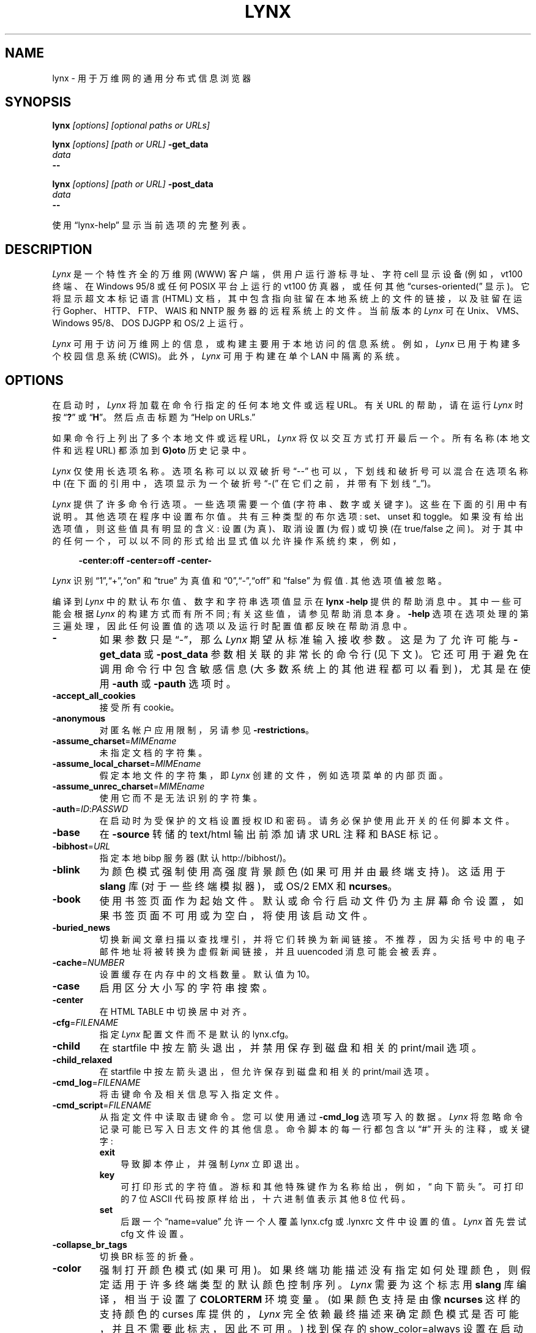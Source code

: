 .\" -*- coding: UTF-8 -*-
.ie  \n(.g .ds AQ \(aq
.el       .ds AQ '
.\" $LynxId: lynx.man,v 1.123 2018/07/08 10:54:20 tom Exp $
.\" **************************************************************************
.\" Escape single quotes in literal strings from groff's Unicode transform.
.ie  \n(.g .ds `` \(lq
.el       .ds `` ``
.ie  \n(.g .ds '' \(rq
.el       .ds '' ''
.de  bP
.ie n  .IP \(bu 4
.el    .IP \(bu 2
..
.de  NS
.ie n  .sp
.el    .sp .5
.ie n  .in +4
.el    .in +2
.nf
.ft C			\" Courier
..
.de  NE
.fi
.ft R
.ie n  .in -4
.el    .in -2
..
.\" **************************************************************************
.\"*******************************************************************
.\"
.\" This file was generated with po4a. Translate the source file.
.\"
.\"*******************************************************************
.TH LYNX 1   
.SH NAME
lynx \- 用于万维网的通用分布式信息浏览器
.SH SYNOPSIS
\fBlynx \fP\fI[options] [optional paths or URLs]\fP
.sp
\fBlynx \fP\fI[options] [path or URL]\fP\fB \-get_data\fP
.br
\fIdata\fP
.br
\fB\-\-\fP
.sp
\fBlynx \fP\fI[options] [path or URL]\fP\fB \-post_data\fP
.br
\fIdata\fP
.br
\fB\-\-\fP
.PP
使用 \*(``lynx\-help\*('' 显示当前选项的完整列表。
.SH DESCRIPTION
.hy 0
\fILynx\fP 是一个特性齐全的万维网 (WWW) 客户端，供用户运行游标寻址、字符 cell 显示设备 (例如，vt100 终端、在 Windows
95/8 或任何 POSIX 平台上运行的 vt100 仿真器，或任何其他 \*(``curses\-oriented\* (\*(rq 显示)。
它将显示超文本标记语言 (HTML) 文档，其中包含指向驻留在本地系统上的文件的链接，以及驻留在运行 Gopher、HTTP、FTP、WAIS 和
NNTP 服务器的远程系统上的文件。 当前版本的 \fILynx\fP 可在 Unix、VMS、Windows 95/8、DOS DJGPP 和 OS/2
上运行。
.PP
\fILynx\fP 可用于访问万维网上的信息，或构建主要用于本地访问的信息系统。 例如，\fILynx\fP 已用于构建多个校园信息系统 (CWIS)。
此外，\fILynx\fP 可用于构建在单个 LAN 中隔离的系统。
.SH OPTIONS
在启动时，\fILynx\fP 将加载在命令行指定的任何本地文件或远程 URL。 有关 URL 的帮助，请在运行 \fILynx\fP 时按
\*(``\fB?\fP\*('' 或 \*(``\fBH\fP\*(''。 然后点击标题为 \*(``Help on URLs.\*(''
.PP
如果命令行上列出了多个本地文件或远程 URL，\fILynx\fP 将仅以交互方式打开最后一个。 所有名称 (本地文件和远程 URL) 都添加到
\fBG)oto\fP 历史记录中。
.PP
\fILynx\fP 仅使用长选项名称。 选项名称可以以双破折号 \*(``\-\-\*('' 也可以，下划线和破折号可以混合在选项名称中
(在下面的引用中，选项显示为一个破折号 \*(``\-\* (\*(rq 在它们之前，并带有下划线 \*(``_\*('')。
.PP
\fILynx\fP 提供了许多命令行选项。 一些选项需要一个值 (字符串、数字或关键字)。 这些在下面的引用中有说明。 其他选项在程序中设置布尔值。
共有三种类型的布尔选项: set、unset 和 toggle。 如果没有给出选项值，则这些值具有明显的含义: 设置 (为真)、取消设置 (为假)
或切换 (在 true/false 之间)。 对于其中的任何一个，可以以不同的形式给出显式值以允许操作系统约束，例如，
.NS
\fB\-center:off\fP \fB\-center=off\fP \fB\-center\-\fP
.NE
.PP
\fILynx\fP 识别 \*(``1\*('',\*(``+\*('',\*(``on\*('' 和 \*(``true\*('' 为真值和
\*(``0\*('',\*(``\-\*('',\*(``off\*('' 和 \*(``false\*('' 为假值.  其他选项值被忽略。
.PP
编译到 \fILynx\fP 中的默认布尔值、数字和字符串选项值显示在 \fBlynx \-help\fP 提供的帮助消息中。 其中一些可能会根据 \fILynx\fP
的构建方式而有所不同; 有关这些值，请参见帮助消息本身。 \fB\-help\fP
选项在选项处理的第三遍处理，因此任何设置值的选项以及运行时配置值都反映在帮助消息中。
.TP  7
\fB\-\fP
如果参数只是 \*(``\-\*(''，那么 \fILynx\fP 期望从标准输入接收参数。 这是为了允许可能与 \fB\-get_data\fP 或
\fB\-post_data\fP 参数相关联的非常长的命令行 (见下文)。 它还可用于避免在调用命令行中包含敏感信息
(大多数系统上的其他进程都可以看到)，尤其是在使用 \fB\-auth\fP 或 \fB\-pauth\fP 选项时。
.TP 
\fB\-accept_all_cookies\fP
接受所有 cookie。
.TP 
\fB\-anonymous\fP
对匿名帐户应用限制，另请参见 \fB\-restrictions\fP。
.TP 
\fB\-assume_charset\fP=\fIMIMEname\fP
未指定文档的字符集。
.TP 
\fB\-assume_local_charset\fP=\fIMIMEname\fP
假定本地文件的字符集，即 \fILynx\fP 创建的文件，例如选项菜单的内部页面。
.TP 
\fB\-assume_unrec_charset\fP=\fIMIMEname\fP
使用它而不是无法识别的字符集。
.TP 
\fB\-auth\fP=\fIID\fP:\fIPASSWD\fP
在启动时为受保护的文档设置授权 ID 和密码。 请务必保护使用此开关的任何脚本文件。
.TP 
\fB\-base\fP
在 \fB\-source\fP 转储的 text/html 输出前添加请求 URL 注释和 BASE 标记。
.TP 
\fB\-bibhost\fP=\fIURL\fP
指定本地 bibp 服务器 (默认 http://bibhost/)。
.TP 
\fB\-blink\fP
为颜色模式强制使用高强度背景颜色 (如果可用并由最终端支持)。 这适用于 \fBslang\fP 库 (对于一些终端模拟器)，或 OS/2 EMX 和
\fBncurses\fP。
.TP 
\fB\-book\fP
使用书签页面作为起始文件。 默认或命令行启动文件仍为主屏幕命令设置，如果书签页面不可用或为空白，将使用该启动文件。
.TP 
\fB\-buried_news\fP
切换新闻文章扫描以查找埋引，并将它们转换为新闻链接。 不推荐，因为尖括号中的电子邮件地址将被转换为虚假新闻链接，并且 uuencoded
消息可能会被丢弃。
.TP 
\fB\-cache\fP=\fINUMBER\fP
设置缓存在内存中的文档数量。 默认值为 10。
.TP 
\fB\-case\fP
启用区分大小写的字符串搜索。
.TP 
\fB\-center\fP
在 HTML TABLE 中切换居中对齐。
.TP 
\fB\-cfg\fP=\fIFILENAME\fP
指定 \fILynx\fP 配置文件而不是默认的 lynx.cfg。
.TP 
\fB\-child\fP
在 startfile 中按左箭头退出，并禁用保存到磁盘和相关的 print/mail 选项。
.TP 
\fB\-child_relaxed\fP
在 startfile 中按左箭头退出，但允许保存到磁盘和相关的 print/mail 选项。
.TP 
\fB\-cmd_log\fP=\fIFILENAME\fP
将击键命令及相关信息写入指定文件。
.TP 
\fB\-cmd_script\fP=\fIFILENAME\fP
从指定文件中读取击键命令。 您可以使用通过 \fB\-cmd_log\fP 选项写入的数据。 \fILynx\fP 将忽略命令记录可能已写入日志文件的其他信息。
命令脚本的每一行都包含以 \*(``#\*('' 开头的注释，或关键字:
.RS
.TP  3
\fBexit\fP
导致脚本停止，并强制 \fILynx\fP 立即退出。
.TP 
\fBkey\fP
可打印形式的字符值。 游标和其他特殊键作为名称给出，例如，\*(`` 向下箭头 \*(''。 可打印的 7 位 ASCII
代码按原样给出，十六进制值表示其他 8 位代码。
.TP 
\fBset\fP
后跟一个 \*(``name=value\*('' 允许一个人覆盖 lynx.cfg 或 \&.lynxrc 文件中设置的值。 \fILynx\fP 首先尝试
cfg 文件设置。
.RE
.TP 
\fB\-collapse_br_tags\fP
切换 BR 标签的折叠。
.TP 
\fB\-color\fP
强制打开颜色模式 (如果可用)。 如果终端功能描述没有指定如何处理颜色，则假定适用于许多终端类型的默认颜色控制序列。 \fILynx\fP 需要为这个标志用
\fBslang\fP 库编译，相当于设置了 \fBCOLORTERM\fP 环境变量。 (如果颜色支持是由像 \fBncurses\fP 这样的支持颜色的 curses
库提供的，\fILynx\fP 完全依赖最终描述来确定颜色模式是否可能，并且不需要此标志，因此不可用。) 找到保存的 show_color=always
设置在启动时的 \&.lynxrc 文件中具有相同的效果。 启动时在 \&.lynxrc 中保存的 show_color=never found
被此标志覆盖。
.TP 
\fB\-connect_timeout\fP=\fIN\fP
设置连接超时，其中 N 以秒为单位给出。
.TP 
\fB\-cookie_file\fP=\fIFILENAME\fP
指定用于读取 cookie 的文件。 如果未指定，则大多数系统的默认值为 ~/.lynx_cookies，但 MS\-DOS 的默认值为
~/cookies。
.TP 
\fB\-cookie_save_file\fP=\fIFILENAME\fP
指定用于存储 cookie 的文件。 如果未指定，则使用 \fB\-cookie_file\fP 给出的值。
.TP 
\fB\-cookies\fP
切换 Set\-Cookie 标头的处理。
.TP 
\fB\-core\fP
在发生致命错误时切换强制核心转储。 如果发生致命错误，请关闭此选项以要求 \fILynx\fP 强制进行核心转储。
.TP 
\fB\-crawl\fP
使用 \fB\-traversal,\fP 将每一页输出到一个文件。 使用 \fB\-dump\fP，格式输出与 \fB\-traversal\fP 相同，但为标准输出。
.TP 
\fB\-curses_pads\fP
切换使用 curses\*(``pad\*('' 特性支持 left/right 显示滚动。 该特性通常可用于 curses 配置，但处于非活动状态。
要激活它，请使用 \*(``|\*('' 字符或 LINEWRAP_TOGGLE 命令。 切换此选项会使该特性完全不可用。
.TP 
\fB\-debug_partial\fP
具有 MessageSecs 延迟的独立增量显示阶段
.TP 
\fB\-default_colors\fP
切换通常在 lynx.cfg 文件中设置的默认颜色，特性。
.TP 
\fB\-delay\fP
在每个进度消息后添加 DebugSecs 延迟
.TP 
\fB\-display\fP=\fIDISPLAY\fP
为 X rexec\-ed 程序设置显示变量。
.TP 
\fB\-display_charset\fP=\fIMIMEname\fP
为最终输出设置字符集。
.TP 
\fB\-dont_wrap_pre\fP
\fB\-dump\fP'ing 和 \fB\-crawl\fP'ing 时禁止换行，在交互会话中标记 <pre> 的换行。
.TP 
\fB\-dump\fP
将默认文档或命令行上指定的格式化输出转储到标准输出。 与交互模式不同，处理所有文档。 这可以通过以下方式使用:
.NS
山猫 \fB\-dump\fP http://www.subir.com/lynx.html
.NE
.IP
如果文件名以标准 Web 后缀之一结尾，例如 \*(``.htm\*('' 或 \*(``.html\*(''.  使用 \fB\-force_html\fP
选项来格式化名称不遵循此约定的文件。
.TP 
\fB\-editor\fP=\fIEDITOR\fP
使用指定的 EDITOR 启用外部编辑。 (vi、ed、emacs 等)
.TP 
\fB\-emacskeys\fP
启用类似 emacs 的按键移动。
.TP 
\fB\-enable_scrollback\fP
切换与通信程序的回滚键的兼容性 (可能与某些 curses 包不兼容)。
.TP 
\fB\-error_file\fP=\fIFILE\fP
定义一个 \fILynx\fP 将报告 HTTP 访问代码的文件。
.TP 
\fB\-exec\fP
启用本地程序执行 (通常不配置)。
.TP 
\fB\-fileversions\fP
在本地 VMS 目录列表中包含所有版本的文件。
.TP 
\fB\-find_leaks\fP
切换内存泄漏检查。 通常这不会被编译到您的可执行文件中，但是当它被编译时，它可以在会话中被禁用。
.TP 
\fB\-force_empty_hrefless_a\fP
强制 HREF\-less\*(``A\*('' 元素为空 (一看到它们就关闭它们)。
.TP 
\fB\-force_html\fP
强制将第一个文档解释为 HTML。
.IP
这在处理命令行上指定的具有无法识别的后缀 (或后缀与非 HTML 类型相关联，例如 \*(``.txt\* (纯文本文件为 \*(rq) ) 的文件时最有用。
.IP
\fILynx\fP 将这些文件后缀识别为 HTML:
.NS
\*(``.ht3\*('',\*(``.htm\*('',\*(``.html3\*('',\*(``.html\*('
\&',\*(``.htmlx\*('',\*(``.php3\*('',\*(``.php\*('',\*(``.phtml\*
(\*(rq,\*(``.sht\*('', 和 \*(``.shtml\*(''.
.NE
.TP 
\fB\-force_secure\fP
切换强制 SSL cookie 的安全标志。
.TP 
\fB\-forms_options\fP
切换选项菜单是基于键还是基于表单。
.TP 
\fB\-from\fP
切换 From 标头的传输。
.TP 
\fB\-ftp\fP
禁用 ftp 访问。
.TP 
\fB\-get_data\fP
\fIget\fP 表单的格式正确的数据从标准输入中读入并传递给表单。 输入由以 \*(``\-\-\-\*('' 开头的行终止。
.IP
\fILynx\fP 发出 HTTP \fBGET\fP，将表单发送到命令行中给出的路径或 URL，并打印服务器的响应。 如果没有给出路径或 URL，则
\fILynx\fP 将表单发送到起始页。
.TP 
\fB\-head\fP
发送 MIME 标头的 HEAD 请求。
.TP 
\fB\-help\fP
打印 \fILynx\fP 命令语法用法消息，然后退出。
.TP 
\fB\-hiddenlinks=[option]\fP
控制隐藏链接的显示。
.RS
.TP  3
\fBmerge\fP
隐藏链接显示为括号中的数字，并按照它们在文档中出现的顺序与其他链接一起编号。
.TP 
\fBlistonly\fP
隐藏链接仅显示在 \fBL)ist\fP 屏幕和由 \fB\-dump\fP 或 \fBP)rint\fP 菜单生成的列表中，但单独出现在这些列表的末尾。 这是默认行为。
.TP 
\fBignore\fP
隐藏链接甚至不会出现在列表中。
.RE
.TP 
\fB\-historical\fP
切换使用 \*(``>\*('' 或 \*(``\-\->\*('' 作为注释的终止符。
.TP 
\fB\-homepage\fP=\fIURL\fP
将主页与起始页分开。
.TP 
\fB\-image_links\fP
切换包含所有图像的链接。
.TP 
\fB\-index\fP=\fIURL\fP
将默认索引文件设置为指定的 URL。
.TP 
\fB\-ismap\fP
当存在客户端 MAPs 时切换包含 ISMAP 链接。
.TP 
\fB\-justify\fP
做文本的理由。
.TP 
\fB\-link\fP=\fINUMBER\fP
\fB\-crawl\fP 生成的 lnk#.dat 文件的起始计数。
.TP 
\fB\-list_inline\fP
对于 \fB\-dump\fP，显示与文本内联的链接。
.TP 
\fB\-listonly\fP
对于 \fB\-dump\fP，仅显示链表。
.TP 
\fB\-localhost\fP
禁用指向远程主机的 URL。
.TP 
\fB\-locexec\fP
仅从本地文件启用本地程序执行 (如果 \fILynx\fP 是在启用本地执行的情况下编译的)。
.TP 
\fB\-lss\fP=\fIFILENAME\fP
指定包含颜色样式信息的文件名。 默认为 lynx.lss。 如果您给一个空文件名，\fILynx\fP 将使用内置的单色方案来模仿非彩色样式配置。
.TP 
\fB\-mime_header\fP
打印获取文档的 MIME 标头及其来源。
.TP 
\fB\-minimal\fP
切换最小和有效评论解析。
.TP 
\fB\-nested_tables\fP
切换嵌套表逻辑 (用于调试)。
.TP 
\fB\-newschunksize\fP=\fINUMBER\fP
分块新闻列表中的文章数量。
.TP 
\fB\-newsmaxchunk\fP=\fINUMBER\fP
分块前列表中的最大新闻文章。
.TP 
\fB\-nobold\fP
禁用粗体视频属性。
.TP 
\fB\-nobrowse\fP
禁用目录浏览。
.TP 
\fB\-nocc\fP
禁用抄送: 提示邮件的自我副本。 请注意，这不会禁用任何包含在 mailto URL 或表单 ACTION 中的 CC。
.TP 
\fB\-nocolor\fP
强制关闭颜色模式，覆盖最终功能和任何 \-color 标志、COLORTERM 变量和保存的 \&.lynxrc 设置。
.TP 
\fB\-noexec\fP
禁用本地程序执行。 (DEFAULT)
.TP 
\fB\-nofilereferer\fP
禁用文件 URL 的 Referer 标头传输。
.TP 
\fB\-nolist\fP
禁用转储中的链表，特性。
.TP 
\fB\-nolog\fP
禁止将错误消息邮寄给文档所有者。
.TP 
\fB\-nomargins\fP
在默认样式表中禁用 left/right 边距。
.TP 
\fB\-nomore\fP
在状态行消息中禁用 \- more \- 字符串。
.TP 
\fB\-nonrestarting_sigwinch\fP
此标志并非在所有系统上都可用，\fILynx\fP 需要在定义了 HAVE_SIGACTION 的情况下进行编译。 如果可用，此标志 \fImay\fP 会导致
\fILynx\fP 到 react 在 \fBxterm\fP 中运行时更立即对窗口更改。
.TP 
\fB\-nonumbers\fP
禁用链接和字段编号。 这会覆盖 \fB\-number_fields\fP 和 \fB\-number_links\fP。
.TP 
\fB\-nopause\fP
禁用状态行消息的强制暂停。
.TP 
\fB\-noprint\fP
禁用大多数打印函数。
.TP 
\fB\-noredir\fP
防止自动重定向并打印一条消息，其中包含指向新 URL 的链接。
.TP 
\fB\-noreferer\fP
禁用 Referer 标头的传输。
.TP 
\fB\-noreverse\fP
禁用反向视频属性。
.TP 
\fB\-nosocks\fP
禁用 SOCKSified \fILynx\fP 对 SOCKS 代理的使用。
.TP 
\fB\-nostatus\fP
禁用检索状态消息。
.TP 
\fB\-notitle\fP
禁用页面顶部的标题和空行。
.TP 
\fB\-nounderline\fP
禁用下划线视频属性。
.TP 
\fB\-number_fields\fP
强制链接编号以及表单输入字段
.TP 
\fB\-number_links\fP
强制链接编号。
.TP 
\fB\-partial\fP
在加载时切换显示部分页面。
.TP 
\fB\-partial_thres\fP=\fINUMBER\fP
使用部分显示逻辑重新绘制显示之前要渲染的行数
.TP 
\fB\-passive_ftp\fP
切换被动 ftp 连接。
.TP 
\fB\-pauth\fP=\fIID\fP:\fIPASSWD\fP
在启动时为受保护的代理服务器设置授权 ID 和密码。 请务必保护使用此开关的任何脚本文件。
.TP 
\fB\-popup\fP
通过弹出窗口 windows 或作为单选按钮列表来切换对单选 SELECT 选项的处理。
.TP 
\fB\-post_data\fP
\fIpost\fP 表单的格式正确的数据从标准输入中读入并传递给表单。 输入由以 \*(``\-\-\-\*('' 开头的行终止。
.IP
\fILynx\fP 发出 HTTP \fBPOST\fP，将表单发送到命令行中给出的路径或 URL，并打印服务器的响应。 如果没有给出路径或 URL，则
\fILynx\fP 将表单发送到起始页。
.TP 
\fB\-preparsed\fP
显示与 \fB\-source\fP 一起使用或在源代码视图中准备和重新格式化的 HTML 源代码。
.TP 
\fB\-prettysrc\fP
显示带有颜色词汇元素和标签的 HTML 源代码视图。
.TP 
\fB\-print\fP
启用打印函数。 (default)
.TP 
\fB\-pseudo_inlines\fP
为没有 ALT 字符串的内联图像切换伪 ALT。
.TP 
\fB\-raw\fP
为启动字符集切换 8 位字符转换的默认设置或 CJK 模式。
.TP 
\fB\-realm\fP
限制对起始领域中 URL 的访问。
.TP 
\fB\-read_timeout\fP=\fIN\fP
设置读取超时，其中 N 以秒为单位给出。
.TP 
\fB\-reload\fP
刷新代理服务器上的缓存 (仅影响命令行中给出的第一个文档)。
.TP 
\fB\-restrictions\fP=\fI[option][,option][,option]...\fP
允许有选择地禁用服务列表。 选项名称中的破折号和下划线可以混合使用。 如果未指定选项，则打印以下列表。
.RS
.TP  3
\fBall\fP
限制下面列出的所有选项。
.TP 
\fBbookmark\fP
禁止更改书签文件的位置。
.TP 
\fBbookmark_exec\fP
禁止通过书签文件执行链接。
.TP 
\fBchange_exec_perms\fP
启用本地文件管理后，不允许更改文件的执行权限 (但仍允许目录)。
.TP 
\fBdefault\fP
与命令行选项 \fB\-anonymous\fP 相同。 禁用匿名用户的默认服务。 设置为所有限制，除了:
inside_telnet、outside_telnet、inside_ftp、outside_ftp、inside_rlogin、outside_rlogin、inside_news、outside_news、telnet_port、jump、mail、print、exec
和 goto。 这些设置以及针对特定 URL 方案的其他 goto 限制也适用于 userdefs.h 中的定义。
.TP 
\fBdired_support\fP
禁止本地文件管理。
.TP 
\fBdisk_save\fP
禁止在下载和打印菜单中保存到磁盘。
.TP 
\fBdotfiles\fP
禁止访问或创建隐藏的 (dot) 文件。
.TP 
\fBdownload\fP
在下载菜单中禁止某些下载器 (不暗示 disk_save 限制)。
.TP 
\fBeditor\fP
禁止外部编辑。
.TP 
\fBexec\fP
禁用执行脚本。
.TP 
\fBexec_frozen\fP
禁止用户更改本地执行选项。
.TP 
\fBexternals\fP
禁止某些 \*(``EXTERNAL\*('' 配置行，如果支持将 URL 传递给外部应用程序 (使用 EXTERN 命令) 被编译入。
.TP 
\fBfile_url\fP
禁止对文件使用 \fBG)oto\fP、提供的链接或书签: URL。
.TP 
\fBgoto\fP
禁用 \*(``g\*('' (goto) 命令。
.TP 
\fBinside_ftp\fP
禁止来自您域内的人使用 ftps (选择性需要 utmp)。
.TP 
\fBinside_news\fP
禁止来自您域内的人发布 USENET 新闻 (选择性需要 utmp)。
.TP 
\fBinside_rlogin\fP
禁止来自您域内的人使用 rlogins (选择性需要 utmp)。
.TP 
\fBinside_telnet\fP
禁止来自您域内的人使用 telnet (选择性需要 utmp)。
.TP 
\fBjump\fP
禁用 \*(``j\*('' (jump) 命令。
.TP 
\fBmultibook\fP
禁止多个书签。
.TP 
\fBmail\fP
禁止邮件。
.TP 
\fBnews_post\fP
禁止发布 USENET 新闻。
.TP 
\fBoptions_save\fP
禁止在 \&.lynxrc 中保存选项。
.TP 
\fBoutside_ftp\fP
禁止来自域外的人使用 ftps (选择性需要 utmp)。
.TP 
\fBoutside_news\fP
禁止来自域外的人阅读和发布 USENET 新闻 (选择性需要 utmp)。 此限制适用于
\*(``news\*('',\*(``nntp\*('',\*(``newspost\*('', and\*(``newsreply\*(''
URL，但不是 \*(``snews\*(''、\*(``snewspost\*('' 或 \*(``snewsreply\*(''，以防它们受支持。
.TP 
\fBoutside_rlogin\fP
禁止来自域外的人使用 rlogins (选择性需要 utmp)。
.TP 
\fBoutside_telnet\fP
禁止来自域外的人使用 telnet (选择性需要 utmp)。
.TP 
\fBprint\fP
禁止大多数打印选项。
.TP 
\fBshell\fP
不允许 shell 转义和 lynxexec 或 lynxprog \fBG)oto\fP's。
.TP 
\fBsuspend\fP
禁止 Unix Control\-Z 挂起并转义到 shell。
.TP 
\fBtelnet_port\fP
禁止在 telnet \fBG)oto\fP's 中指定端口。
.TP 
\fBuseragent\fP
禁止修改 User\-Agent 标头。
.RE
.TP 
\fB\-resubmit_posts\fP
当使用 PREV_DOC 命令或从历史列表中查找返回的文档时，使用 POST 方法切换强制重新提交表单的 (no\-cache)。
.TP 
\fB\-rlogin\fP
禁止识别 rlogin 命令。
.TP 
\fB\-scrollbar\fP
切换显示滚动条。
.TP 
\fB\-scrollbar_arrow\fP
切换在滚动条末端显示箭头。
.TP 
\fB\-selective\fP
需要 \&.www_browsable 文件来浏览目录。
.TP 
\fB\-session\fP=\fIFILENAME\fP
在启动时从指定文件恢复，并在退出时将会话保存到该文件。
.TP 
\fB\-sessionin\fP=\fIFILENAME\fP
从指定文件恢复会话。
.TP 
\fB\-sessionout\fP=\fIFILENAME\fP
将会话保存到指定文件。
.TP 
\fB\-short_url\fP
在状态行中显示非常长的 URL，用 \*(``...\*('' 表示无法显示的部分。 显示 URL 的开头和结尾，而不是隐藏结尾。
.TP 
\fB\-show_cfg\fP
打印配置设置，例如，从 \*(``lynx.cfg\*('' 读取的，然后退出。
.TP 
\fB\-show_cursor\fP
如果启用，游标将不会隐藏在右上角，而是位于当前选定链接的开头。 显示游标是没有 FANCY_CURSES 功能的系统的默认设置。 可以在
userdefs.h 或 lynx.cfg 中更改默认配置。 命令行开关切换默认值。
.TP 
\fB\-show_rate\fP
如果启用，传输速率将显示在 bytes/second 中。 如果禁用，则不显示传输速率。 使用 lynx.cfg 或选项菜单选择 KB/second
或者 ETA。
.TP 
\fB\-soft_dquotes\fP
切换旧 Netscape 和 Mosaic 错误的模拟，这些错误将 \*(``>\*('' 视为双引号和标签的共同终止符。
.TP 
\fB\-source\fP
与 dump 工作相同，但输出 HTML 源而不是格式化文本。 例如
.NS
lynx \-source . >foo.html
.NE
.IP
生成 HTML 源代码，列出当前目录中的文件。 每个文件都由相对于父目录的 HREF 标记。 添加尾部斜杠以使 HREF 相对于当前目录:
.NS
山猫 \-source ./>foo.html
.NE
.TP 
\fB\-stack_dump\fP
禁用 SIGINT 清理处理程序
.TP 
\fB\-startfile_ok\fP
允许使用 \fB\-validate\fP 的非 http 起始文件和主页。
.TP 
\fB\-stderr\fP
使用 \fB\-dump\fP 或 \fB\-source\fP 转储文档时，\fILynx\fP 通常不会显示您在屏幕状态行中看到的警告 (error) 消息。 使用
\fB\-stderr\fP 选项告诉 \fILynx\fP 将这些消息写入标准错误。
.TP 
\fB\-stdin\fP
从标准输入 (仅限 UNIX) 读取启动文件。
.TP 
\fB\-syslog\fP=\fItext\fP
系统日志调用的信息。
.TP 
\fB\-syslog_urls\fP
使用 syslog 记录请求的 URL。
.TP 
\fB\-tagsoup\fP
初始化解析器，使用 Tag Soup DTD 而不是 SortaSGML。
.TP 
\fB\-telnet\fP
禁用对 telnet 命令的识别。
.TP 
\fB\-term\fP=\fITERM\fP
告诉 \fILynx\fP 假设它正在与什么终端类型通话。 (这可能对远程执行很有用，例如，当 \fILynx\fP 连接到启动脚本的远程 TCP/IP
端口时，该脚本又启动另一个 \fILynx\fP 进程。)
.TP 
\fB\-timeout\fP=\fIN\fP
对于 win32，设置网络读取超时，其中 N 以秒为单位给出。
.TP 
\fB\-tlog\fP
在使用 \fILynx\fP 跟踪日志和标准错误之间切换以获取会话的跟踪输出。
.TP 
\fB\-tna\fP
打开 \*(``Textfields Need Activation\*('' 模式。
.TP 
\fB\-trace\fP
打开 \fILynx\fP 跟踪模式。 跟踪输出的目的地取决于 \-tlog。
.TP 
\fB\-trace_mask\fP=\fIvalue\fP
打开可选跟踪，这可能会导致非常大的跟踪文件。 逻辑或组合选项的值:
.RS
.TP  3
\fB1\fP
SGML 字符解析状态
.TP 
\fB2\fP
color\-style
.TP 
\fB4\fP
TRST (表格布局)
.TP 
\fB8\fP
配置 (lynx.cfg、\&.lynxrc、\&.lynx\-keymaps、mime.types 和 mailcap 内容)
.TP 
\fB16\fP
二进制字符串 copy/append，用于表单数据构造。
.TP 
\fB32\fP
cookies
.TP 
\fB64\fP
字符集
.TP 
\fB128\fP
网格文本解析
.TP 
\fB256\fP
timing
.RE
.TP 
\fB\-traversal\fP
遍历从 startfile 派生的所有 http 链接。 当与 \fB\-crawl\fP 一起使用时，每个以与 startfile
相同的字符串开头的链接将输出到一个文件，用于索引。
.IP
有关更多信息，请参见 CRAWL.announce。
.TP 
\fB\-trim_blank_lines\fP
在折叠 BR 标签时切换尾随空白行的修剪以及空白行的相关修剪。
.TP 
\fB\-trim_input_fields\fP
修剪表单中的输入 text/textarea 字段。
.TP 
\fB\-underline_links\fP
切换链接的 underline/bold 属性的使用。
.TP 
\fB\-underscore\fP
在转储中切换下划线格式的使用。
.TP 
\fB\-unique_urls\fP
检查每个页面和相应列表中的重复链接号，并重复使用原始链接号。
.TP 
\fB\-use_mouse\fP
打开鼠标支持 (如果可用)。 在链接上单击鼠标左键可遍历该链接。 单击鼠标右键弹出。 单击顶行向上滚动。 单击底线向下滚动。
顶线和底线的前几个位置可能会调用额外的函数。 \fILynx\fP 必须与 \fBncurses\fP 或 \fBslang\fP 一起编译才能支持此，特性。 如果使用
\fBncurses\fP，点击鼠标中键弹出一个简单的菜单。 鼠标点击可能只有在 \fILynx\fP 空闲等待输入时才能可靠地工作。
.TP 
\fB\-useragent=Name\fP
设置备用 \fILynx\fP User\-Agent 标头。
.TP 
\fB\-validate\fP
仅接受 http URL (用于验证)。 还实现了完整的安全限制。
.TP 
\fB\-verbose\fP
使用这些图像的文件名切换 [LINK]、[IMAGE] 和 [INLINE] 注释。
.TP 
\fB\-version\fP
打印版本信息，然后退出。
.TP 
\fB\-vikeys\fP
启用类似 vi 的键移动。
.TP 
\fB\-wdebug\fP
启用 Waterloo tcp/ip 数据包调试 (打印到瓦特调试文件)。 这仅适用于使用 WATTCP 或 WATT\-32 编译的 DOS 版本。
.TP 
\fB\-width\fP=\fINUMBER\fP
转储格式的列数，默认为 80。 这受限于 \fILynx\fP 可以显示的列数，通常为 1024 (\fIMAX_LINE\fP 符号)。
.TP 
\fB\-with_backspaces\fP
如果 \fB\-dump\fP'ing 或 \fB\-crawl\fP'ing (就像 \fBman\fP 一样)，则在输出中发出退格符
.TP 
\fB\-xhtml_parsing\fP
告诉 \fILynx\fP 它可以忽略某些在 XHTML 1.0 文档中没有内容的标签。 例如 \*(``<p/>\*('' 将被丢弃。
.SH COMMANDS
.PP
可以将多个键映射到给定命令。 以下是一些最有用的:
.bP
使用 \fBUp arrow\fP 和 \fBDown arrow\fP 滚动浏览超文本链接。
.bP
\fBRight arrow\fP 或 \fBReturn\fP 将跟随突出显示的超文本链接。
.bP
\fBLeft Arrow\fP 或 \*(``\fBu\fP\*('' 将从链接中退出。
.bP
键入 \*(``\fBH\fP\*(''、\*(``\fB?\fP\*('' 或 \fBF1\fP 以获得联机帮助和击键命令的说明。
.bP
键入 \*(``\fBk\fP\*('' 或 \*(``\fBK\fP\*('' 以获取当前击键命令映射的列表。
.IP
如果同一命令映射到仅 upper/lowercase 不同的同一字母，则仅显示小写映射。
.bP
键入 \fBDelete\fP 以查看历史列表。
.SH ENVIRONMENT
除了各种 \*(``standard\*(\fBHOME\fP, \fBPATH\fP, \fBUSER\fP, \fBDISPLAY\fP, \fBTMPDIR\fP,
\fBetc\fP, \fILynx\fP 等 \*(rq 环境变量外，\fILynx\fP 还利用几个 \fILynx\fP\-specific 环境变量，如果它们存在的话。
.PP
\fILynx\fP 可能会创建或修改其他人以将数据传递给外部程序，或出于其他原因。 这些在下面单独列出。
.PP
另请参见下面有关 \fBSIMULATED CGI SUPPORT\fP 和 \fBNATIVE LANGUAGE SUPPORT\fP 的部分。
.PP
Note: 并非所有环境变量都适用于 \fILynx\fP 支持的所有类型的平台，但大多数适用。 征求有关平台依赖性的反馈。
.PP
\fILynx\fP: 使用的环境变量
.TP  20
\fBCOLORTERM\fP
如果设置，最终端的颜色功能在启动时强制打开。 分配给变量的实际值将被忽略。 只有在使用 \fBslang\fP 屏幕处理库构建 \fILynx\fP
时，此变量才有意义。
.TP 
\fBLYNX_CFG\fP
如果设置此变量，将覆盖安装期间全局配置文件的默认位置和名称 (通常为 userdefs.h 文件中由 LYNX_CFG_FILE 常量定义的
\fBlynx.cfg\fP)。
.IP
有关详细信息，请参见 userdefs.h 文件。
.TP 
\fBLYNX_CFG_PATH\fP
如果设置，此变量将覆盖用于查找配置文件的编译目录搜索列表，例如 \fBlynx.cfg\fP 和 \fBlynx.lss\fP。 该列表由 ":" (或
Windows 的 ";") 分隔，就像 \fBPATH\fP 环境变量一样。
.TP 
\fBLYNX_HELPFILE\fP
如果设置，此变量将覆盖 \fILynx\fP 帮助文件的编译内 URL 和配置文件 URL。
.TP 
\fBLYNX_LOCALEDIR\fP
如果设置，此变量将覆盖包含原生语言 (NLS) 消息文本的语言环境目录的编译位置。
.TP 
\fBLYNX_LSS\fP
如果设置此变量，则指定默认 \fILynx\fP 字符样式表文件的位置。 [Currently only meaningful if \fILynx\fP was
built using curses color style support.]
.TP 
\fBLYNX_SAVE_SPACE\fP
如果设置此变量，将覆盖 \fBlynx.cfg SAVE_SPACE:\fP 语句中定义的保存到磁盘的文件的默认路径前缀。
.IP
有关详细信息，请参见 \fBlynx.cfg\fP 文件。
.TP 
\fBLYNX_TEMP_SPACE\fP
如果设置此变量，将覆盖安装期间定义的临时文件的默认路径前缀，以及可能分配给 \fBTMPDIR\fP 变量的任何值。
.TP 
\fBMAIL\fP
此变量指定默认收件箱 \fILynx\fP 将检查新邮件，如果在 \fBlynx.cfg\fP 文件中启用了此类检查。
.TP 
\fBNEWS_ORGANIZATION\fP
如果设置此变量，则提供 \fBUSENET\fP 新闻发布的 \fBOrganization:\fP 标头中使用的字符串。 它将覆盖 ORGANIZATION
环境变量的设置，如果它也被设置 (并且，在 \fBUNIX\fP 上，/etc/organization 文件的内容，如果存在的话)。
.TP 
\fBNNTPSERVER\fP
如果设置，此变量指定默认的 NNTP 服务器，该服务器将用于 \fBUSENET\fP 新闻阅读和 \fILynx\fP 发布，通过 news: URL。
.TP 
\fBORGANIZATION\fP
如果设置此变量，则提供 \fBUSENET\fP 新闻发布的 \fBOrganization:\fP 标头中使用的字符串。 在 \fBUNIX\fP 上，它将覆盖
/etc/organization 文件的内容 (如果存在)。
.TP 
\fIPROTOCOL\fP\fB_proxy\fP
\fILynx\fP 支持使用可以充当防火墙网关和缓存服务器的代理服务器。 它们优于旧的网关服务器 (参见下面的 WWW_access_GATEWAY)。
.IP
\fILynx\fP 使用的每个协议 (http、ftp、gopher 等) 都可以通过设置 \fIPROTOCOL\fP_proxy
形式的环境变量来单独映射。协议在 URI 中由 \*(``:\*('' 之前的名称表示，例如，\*(``http\*(''
in\*(``http://some.server.dom: port/\*(HTML 的 \*(rq。
.IP
根据您的系统配置和支持的协议，\fIlynx\fP 识别的环境变量可能包括
.NS
cso_proxy finger_proxy ftp_proxy gopher_proxy https_proxy http_proxy
newspost_proxy newsreply_proxy 新闻代理 nntp_proxy no_proxy snewspost_proxy
snewsreply_proxy snews_proxy wais_proxy
.NE
.IP
有关其他详细信息和示例，请参见 \fBLynx Users Guide\fP。
.TP 
\fBSSL_CERT_DIR\fP
设置为包含可信证书的目录。
.TP 
\fBSSL_CERT_FILE\fP
设置为可信证书文件的完整路径和文件名。
.TP 
\fBWWW_\fP\fIaccess\fP\fB_GATEWAY\fP
\fILynx\fP 仍然支持使用网关服务器，通过 \*(``WWW_\fIaccess\fP_GATEWAY\*('' 变量指定服务器 (其中
\*(``\fIaccess\fP\*('' 是小写字母，可以是 \*(``http\*('',\*(``ftp\*('',\* (\*(lqgopher\*(''
或 \*(``wais\*('').  但是，大多数网关服务器已停产。 请注意，对于网关，您不包括终端 \*(``/\*(''，但对于由
\fIPROTOCOL\fP_proxy 环境变量指定的代理。
.IP
有关详细信息，请参见 \fBLynx Users Guide\fP。
.TP 
\fBWWW_HOME\fP
如果设置此变量，将覆盖任何 \fILynx\fP 配置文件中指定的默认启动 URL。
.PP
环境变量 \fBSet\fP 或 \fBModified\fP 由 \fILynx\fP:
.TP  20
\fBLYNX_PRINT_DATE\fP
此变量由 \fILynx\fP p(rint) 函数设置为在文档的 \*(``\fBInformation about\fP\*('' 页面 (=cmd) 中看到的
\fBDate:\fP 字符串 (如果有)。 它是为供外部程序使用而创建的，如 \fBlynx.cfg PRINTER:\fP 定义语句中所定义。
如果文档不存在该字段，则变量在 \fBUNIX\fP 下设置为空字符串，或 \*(``No Date\*(\fBVMS\fP 下的 \*(rq。
.TP 
\fBLYNX_PRINT_LASTMOD\fP
此变量由 \fILynx\fP p(rint) 函数设置为在文档的 \*(``\fBInformation about\fP\*('' 页面 (=cmd) 中看到的
\fBLast Mod:\fP 字符串 (如果有)。 它是为供外部程序使用而创建的，如 \fBlynx.cfg PRINTER:\fP 定义语句中所定义。
如果文档不存在该字段，则变量在 \fBUNIX\fP 下设置为空字符串，或 \*(``No LastMod\*(\fBVMS\fP 下的 \*(rq。
.TP 
\fBLYNX_PRINT_TITLE\fP
此变量由 \fILynx\fP p(rint) 函数设置为在文档的 \*(``\fBInformation about\fP\*('' 页面 (=cmd) 中看到的
\fBLinkname:\fP 字符串 (如果有)。 它是为供外部程序使用而创建的，如 \fBlynx.cfg PRINTER:\fP 定义语句中所定义。
如果文档不存在该字段，则变量在 \fBUNIX\fP 下设置为空字符串，或 \*(``No Title\*(\fBVMS\fP 下的 \*(rq。
.TP 
\fBLYNX_PRINT_URL\fP
此变量由 \fILynx\fP p(rint) 函数设置为在文档的 \*(``\fBInformation about\fP\*('' 页面 (=cmd) 中看到的
\fBURL:\fP 字符串 (如果有)。 它是为供外部程序使用而创建的，如 \fBlynx.cfg PRINTER:\fP 定义语句中所定义。
如果文档不存在该字段，则变量设置为 \fBUNIX\fP 下的空字符串，或 \*(``No URL\*(\fBVMS\fP 下的 \*(rq。
.TP 
\fBLYNX_TRACE\fP
如果设置，则导致 \fILynx\fP 写入跟踪文件，就好像提供了 \fB\-trace\fP 选项一样。
.TP 
\fBLYNX_TRACE_FILE\fP
如果设置，将覆盖跟踪文件的编译名称，即 \fBLynx.trace\fP 或 \fBLY\-TRACE.LOG\fP (后者在 DOS/Windows 平台上)。
跟踪文件在任何一种情况下都相对于主目录。
.TP 
\fBLYNX_VERSION\fP
此变量始终由 \fILynx\fP 设置，并且可以由外部程序使用以确定它是否由 \fILynx\fP 调用。
.IP
另请参见发行版示例 \fBmailcap\fP 文件中的注释，以获取有关此类文件中用法的说明。
.TP 
\fBTERM\fP
通常，\fILynx\fP 使用此变量来确定用于调用 \fILynx\fP 的终端类型。 但是，如果它在启动时未设置 (或具有值
\*(``unknown\*('')，或者如果使用了 \fB\-term\fP 命令行选项 (参见上面的 \fBOPTIONS\fP 部分) )，\fILynx\fP
将设置或修改其值为用户指定的终端类型 (针对 \fILynx\fP 执行环境)。 注意: 如果 \fILynx\fP 为 set/modified，则
\fBLINES\fP 或者 \fBCOLUMNS\fP 环境变量的值也可能会更改。
.SH "SIMULATED CGI SUPPORT"
如果在启用 \fBcgi\-links\fP 选项的情况下构建，\fILynx\fP 允许直接访问 cgi 脚本而不需要 http 守护程序。
.PP
在执行这样的 \*(``lynxcgi scripts\*('' (如果启用) 时，可以设置以下变量来模拟 CGI 环境:
.PP
\fBCONTENT_LENGTH\fP
.PP
\fBCONTENT_TYPE\fP
.PP
\fBDOCUMENT_ROOT\fP
.PP
\fBHTTP_ACCEPT_CHARSET\fP
.PP
\fBHTTP_ACCEPT_LANGUAGE\fP
.PP
\fBHTTP_USER_AGENT\fP
.PP
\fBPATH_INFO\fP
.PP
\fBPATH_TRANSLATED\fP
.PP
\fBQUERY_STRING\fP
.PP
\fBREMOTE_ADDR\fP
.PP
\fBREMOTE_HOST\fP
.PP
\fBREQUEST_METHOD\fP
.PP
\fBSERVER_SOFTWARE\fP
.PP
其他环境变量不会被脚本继承，除非它们是通过配置文件中的 LYNXCGI_ENVIRONMENT 语句提供的。 有关这些变量的定义和用法，请参见
\fBlynx.cfg\fP 文件和 (draft) CGI 1.1 规范
<http://Web.Golux.Com/coar/cgi/draft\-coar\-cgi\-v11\-00.txt>。
.PP
有关 CGI 脚本编程的一般信息，应查阅 CGI 规范和其他相关文档。
.SH "NATIVE LANGUAGE SUPPORT"
如果使用 \fBNative Language Support\fP 配置和安装，\fILynx\fP 将以您的本地语言显示状态和其他消息。
有关国际化的更多信息，请参见源代码分发中的文件 \fBABOUT_NLS\fP 或您本地的 \fBGNU\fP 站点。
.PP
以下环境变量可用于更改默认设置:
.TP  20
\fBLANG\fP
如果设置此变量，将覆盖默认消息语言。 它是识别语言的 \fBISO 639\fP 两个字母代码。 语言代码为 \fBNOT\fP，与 \fBISO 3166\fP
中给出的国家代码相同。
.TP 
\fBLANGUAGE\fP
如果设置此变量，将覆盖默认消息语言。 这是一个 \fBGNU\fP 扩展，在设置消息目录方面比 \fBLANG\fP 或 \fBLC_ALL\fP 具有更高的优先级。
.TP 
\fBLC_ALL\fP
and
.TP 
\fBLC_MESSAGES\fP
这些变量如果设置，则指定原生语言格式样式的概念。 它们是 \fBPOSIXly\fP 正确的。
.TP 
\fBLINGUAS\fP
如果在配置之前设置此变量，则会将安装的语言限制为特定值。 它是一个以空格分隔的双字母代码列表。 目前，它被硬编码到愿望清单中。
.TP 
\fBNLSPATH\fP
此变量 (如果设置) 用作消息目录的路径前缀。
.SH NOTES
这是 \fILynx\fP v2.8.9 版本; 2.9.0 的开发正在进行中。
.PP
如果您想为 \fILynx\fP 的进一步发展做出贡献，请订阅我们的邮件列表。 使用 \*(``subscribe lynx\-dev\*(''
作为邮件正文中的唯一行发送电子邮件到 <lynx\-dev\-request@nongnu.org>。
.PP
订阅后向 <lynx\-dev@nongnu.org> 发送错误报告、评论和建议。
.PP
通过将 \*(``unsubscribe lynx\-dev\*('' 作为邮件正文中的唯一行发送到
<lynx\-dev\-request@nongnu.org> 来取消订阅。 不要将取消订阅消息发送到 lynx\-dev 列表本身。
.SH "SEE ALSO"
.hy 0
\fBcatgets\fP(3), \fBcurses\fP(3), \fBenviron\fP(7), \fBexecve\fP(2), \fBftp\fP(1),
\fBgettext\fP(GNU), \fBlocaleconv\fP(3), \fBncurses\fP(3), \fBsetlocale\fP(3),
\fBslang\fP(?), \fBtermcap\fP(5), \fBterminfo\fP(5), \fBwget\fP(GNU)
.hy 1
.PP
请注意，手册页可用性和章节编号在某种程度上取决于平台，并且可能与上面的引用不同。
.PP
显示为 (GNU) 的部分旨在表示该主题可以通过信息页而不是手册页获得 (即尝试 \*(``info subject\*(''，而不是 \*(``
男子主题 \* (\*(rq)。
.PP
显示为 \fB(?)\fP 的部分表示存在关于该主题的文档，但不是已建立的文档检索系统的一部分
(请参见与该主题关联的分发文件，或联系您的系统管理员以获取更多信息)。
.SH ACKNOWLEDGMENTS
\fILynx\fP 一路整合了来自各种来源的代码。 \fILynx\fP 的最早版本包括来自萨斯喀彻温大学计算服务部门的 Earl Fogel 的代码，他在
Unix 环境中实现了 HYPERREZ。 HYPERREZ 由 Think.com 的 Niel Larson 开发，并作为 \fILynx\fP
早期版本的模型。 这些版本还包含来自明尼苏达大学开发的 Unix Gopher 客户端的库，而 \fILynx\fP 的更高版本依赖于 Tim
Berners\-Lee 和 WWW 社区开发的 WWW 客户端库代码。 还要特别感谢 Foteos Macrides，自从 Lou Montulli 和
Garrett Blythe 于 1994 年夏天离开堪萨斯大学以来，通过 v2.7.2 的发布，他将大部分 \fILynx\fP 移植到 VMS
并完成或组织了大部分开发工作，以及感谢网络上直接 (通过补丁、评论或错误报告) 或间接 (通过其他系统的灵感和开发) 为 \fILynx\fP's
开发做出贡献的每个人。
.SH AUTHORS
卢・蒙图里、加勒特・布莱斯、克雷格・拉文德、迈克尔・格罗布、查尔斯・雷扎克
.br
学术计算服务
.br
University of Kansas
.br
Lawrence, Kansas 66047
.PP
Foteos Macrides
.br
Worcester Foundation for Biomedical Research
.br
Shrewsbury, Massachusetts 01545
.PP
Thomas E.\& Dickey
.br
<dickey@invisible\-island.net>
.PP
.SH [手册页中文版]
.PP
本翻译为免费文档；阅读
.UR https://www.gnu.org/licenses/gpl-3.0.html
GNU 通用公共许可证第 3 版
.UE
或稍后的版权条款。因使用该翻译而造成的任何问题和损失完全由您承担。
.PP
该中文翻译由 wtklbm
.B <wtklbm@gmail.com>
根据个人学习需要制作。
.PP
项目地址:
.UR \fBhttps://github.com/wtklbm/manpages-chinese\fR
.ME 。
